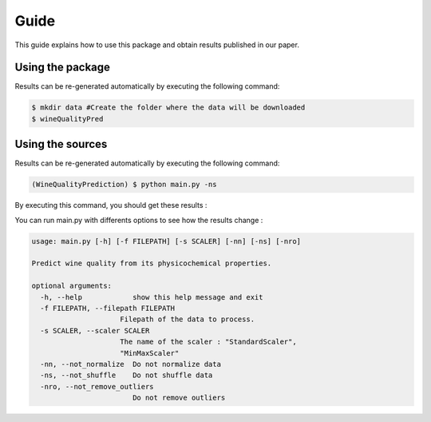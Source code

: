.. vim: set fileencoding=utf-8 :

.. _wine_quality_guide:


Guide
============

This guide explains how to use this package and obtain results published in our paper. 

Using the package
-----------------

Results can be re-generated automatically by executing the following command:

.. code-block:: sh

   $ mkdir data #Create the folder where the data will be downloaded
   $ wineQualityPred

Using the sources
-----------------

Results can be re-generated automatically by executing the following command:

.. code-block:: sh

   (WineQualityPrediction) $ python main.py -ns

By executing this command, you should get these results :

.. testcode::

   from wineQualityPred.paper import predictQuality
   predictQuality('wineQualityPred/data/winequality-red.csv', False)

.. testoutput::
   :options: +NORMALIZE_WHITESPACE
   
   Preprocessing done !
   Multi-Linear Regression
       Score : 0.252751
   KNN Regressor
       Score : 0.178368
   SVM Regressor
       Score : 0.247992

You can run main.py with differents options to see how the results change : 

.. code-block:: sh

   usage: main.py [-h] [-f FILEPATH] [-s SCALER] [-nn] [-ns] [-nro]

   Predict wine quality from its physicochemical properties.

   optional arguments:
     -h, --help            show this help message and exit
     -f FILEPATH, --filepath FILEPATH
	                Filepath of the data to process.
     -s SCALER, --scaler SCALER
	                The name of the scaler : "StandardScaler",
	                "MinMaxScaler"
     -nn, --not_normalize  Do not normalize data
     -ns, --not_shuffle    Do not shuffle data
     -nro, --not_remove_outliers
	                   Do not remove outliers
